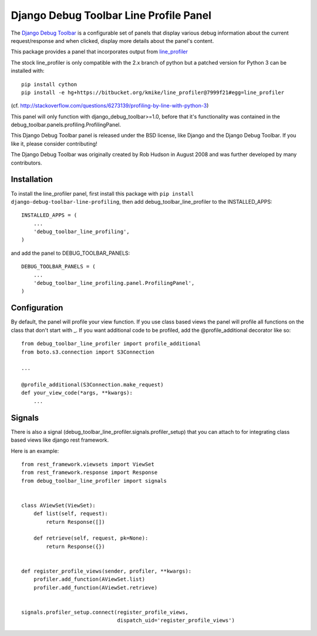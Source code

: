 =======================================
Django Debug Toolbar Line Profile Panel
=======================================

The `Django Debug Toolbar 
<https://github.com/mikekeda/django-debug-toolbar-line-profiling>`_ is a configurable set of panels that display various
debug information about the current request/response and when clicked, display
more details about the panel's content.

This package provides a panel that incorporates output from line_profiler_

The stock line_profiler is only compatible with the 2.x branch of python
but a patched version for Python 3 can be installed with::

    pip install cython
    pip install -e hg+https://bitbucket.org/kmike/line_profiler@7999f21#egg=line_profiler

(cf. http://stackoverflow.com/questions/6273139/profiling-by-line-with-python-3)

This panel will only function with django_debug_toolbar>=1.0, before that it's functionality
was contained in the debug_toolbar.panels.profiling.ProfilingPanel.

This Django Debug Toolbar panel is released under the BSD license, like Django
and the Django Debug Toolbar. If you like it, please consider contributing!

The Django Debug Toolbar was originally created by Rob Hudson
in August 2008 and was further developed by many contributors.

.. _line_profiler: http://pythonhosted.org/line_profiler/


Installation
============

To install the line_profiler panel, first install this package with ``pip install django-debug-toolbar-line-profiling``, then add debug_toolbar_line_profiler to the INSTALLED_APPS::

    INSTALLED_APPS = (
        ...
        'debug_toolbar_line_profiling',
    )

and add the panel to DEBUG_TOOLBAR_PANELS::

    DEBUG_TOOLBAR_PANELS = (
        ...
        'debug_toolbar_line_profiling.panel.ProfilingPanel',
    )

Configuration
=============

By default, the panel will profile your view function. If you use class based views
the panel will profile all functions on the class that don't start with _. If you
want additional code to be profiled, add the @profile_additional decorator like so::

    from debug_toolbar_line_profiler import profile_additional
    from boto.s3.connection import S3Connection
    
    ...
    
    @profile_additional(S3Connection.make_request)
    def your_view_code(*args, **kwargs):
        ...

Signals
=======

There is also a signal (debug_toolbar_line_profiler.signals.profiler_setup) that
you can attach to for integrating class based views like django rest framework.

Here is an example::

    from rest_framework.viewsets import ViewSet
    from rest_framework.response import Response
    from debug_toolbar_line_profiler import signals


    class AViewSet(ViewSet):
        def list(self, request):
            return Response([])

        def retrieve(self, request, pk=None):
            return Response({})


    def register_profile_views(sender, profiler, **kwargs):
        profiler.add_function(AViewSet.list)
        profiler.add_function(AViewSet.retrieve)


    signals.profiler_setup.connect(register_profile_views,
                                   dispatch_uid='register_profile_views')
